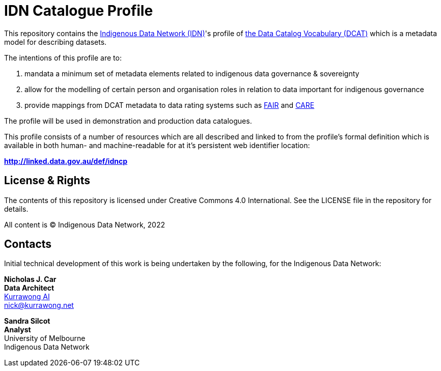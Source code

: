 = IDN Catalogue Profile

This repository contains the https://mspgh.unimelb.edu.au/centres-institutes/centre-for-health-equity/research-group/indigenous-data-network[Indigenous Data Network (IDN)]'s profile of https://www.w3.org/TR/vocab-dcat/[the Data Catalog Vocabulary (DCAT)] which is a metadata model for describing datasets.

The intentions of this profile are to:

1. mandata a minimum set of metadata elements related to indigenous data governance & sovereignty
2. allow for the modelling of certain person and organisation roles in relation to data important for indigenous governance
3. provide mappings from DCAT metadata to data rating systems such as https://www.go-fair.org/fair-principles/[FAIR] and https://doi.org/10.5334/dsj-2020-043[CARE]

The profile will be used in demonstration and production data catalogues.

This profile consists of a number of resources which are all described and linked to from the profile's formal definition which is available in both human- and machine-readable for at it's persistent web identifier location:

**http://linked.data.gov.au/def/idncp**


== License & Rights

The contents of this repository is licensed under Creative Commons 4.0 International. See the LICENSE file in the repository for details.

All content is &copy; Indigenous Data Network, 2022

== Contacts

Initial technical development of this work is being undertaken by the following, for the Indigenous Data Network:

**Nicholas J. Car** +
*Data Architect* +
https://kurrawong.net[Kurrawong AI] +
nick@kurrawong.net  

**Sandra Silcot** +
*Analyst* +
University of Melbourne +
Indigenous Data Network +

